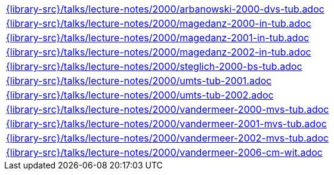 //
// This file was generated by SKB-Dashboard, task 'lib-yaml2src'
// - on Wednesday November  7 at 00:23:13
// - skb-dashboard: https://www.github.com/vdmeer/skb-dashboard
//

[cols="a", grid=rows, frame=none, %autowidth.stretch]
|===
|include::{library-src}/talks/lecture-notes/2000/arbanowski-2000-dvs-tub.adoc[]
|include::{library-src}/talks/lecture-notes/2000/magedanz-2000-in-tub.adoc[]
|include::{library-src}/talks/lecture-notes/2000/magedanz-2001-in-tub.adoc[]
|include::{library-src}/talks/lecture-notes/2000/magedanz-2002-in-tub.adoc[]
|include::{library-src}/talks/lecture-notes/2000/steglich-2000-bs-tub.adoc[]
|include::{library-src}/talks/lecture-notes/2000/umts-tub-2001.adoc[]
|include::{library-src}/talks/lecture-notes/2000/umts-tub-2002.adoc[]
|include::{library-src}/talks/lecture-notes/2000/vandermeer-2000-mvs-tub.adoc[]
|include::{library-src}/talks/lecture-notes/2000/vandermeer-2001-mvs-tub.adoc[]
|include::{library-src}/talks/lecture-notes/2000/vandermeer-2002-mvs-tub.adoc[]
|include::{library-src}/talks/lecture-notes/2000/vandermeer-2006-cm-wit.adoc[]
|===


